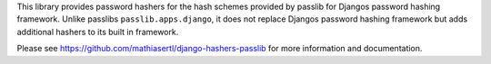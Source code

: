 This library provides password hashers for the hash schemes provided by passlib for
Djangos password hashing framework. Unlike passlibs ``passlib.apps.django``, it does not replace Djangos
password hashing framework but adds additional hashers to its built in framework.

Please see https://github.com/mathiasertl/django-hashers-passlib for more information and documentation.

